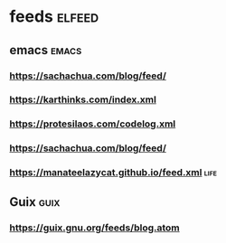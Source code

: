 * feeds                                                              :elfeed:
** emacs                                                               :emacs:
*** https://sachachua.com/blog/feed/
*** https://karthinks.com/index.xml
*** https://protesilaos.com/codelog.xml
*** https://sachachua.com/blog/feed/
*** https://manateelazycat.github.io/feed.xml                            :life:
** Guix                                                                :guix:
*** https://guix.gnu.org/feeds/blog.atom
